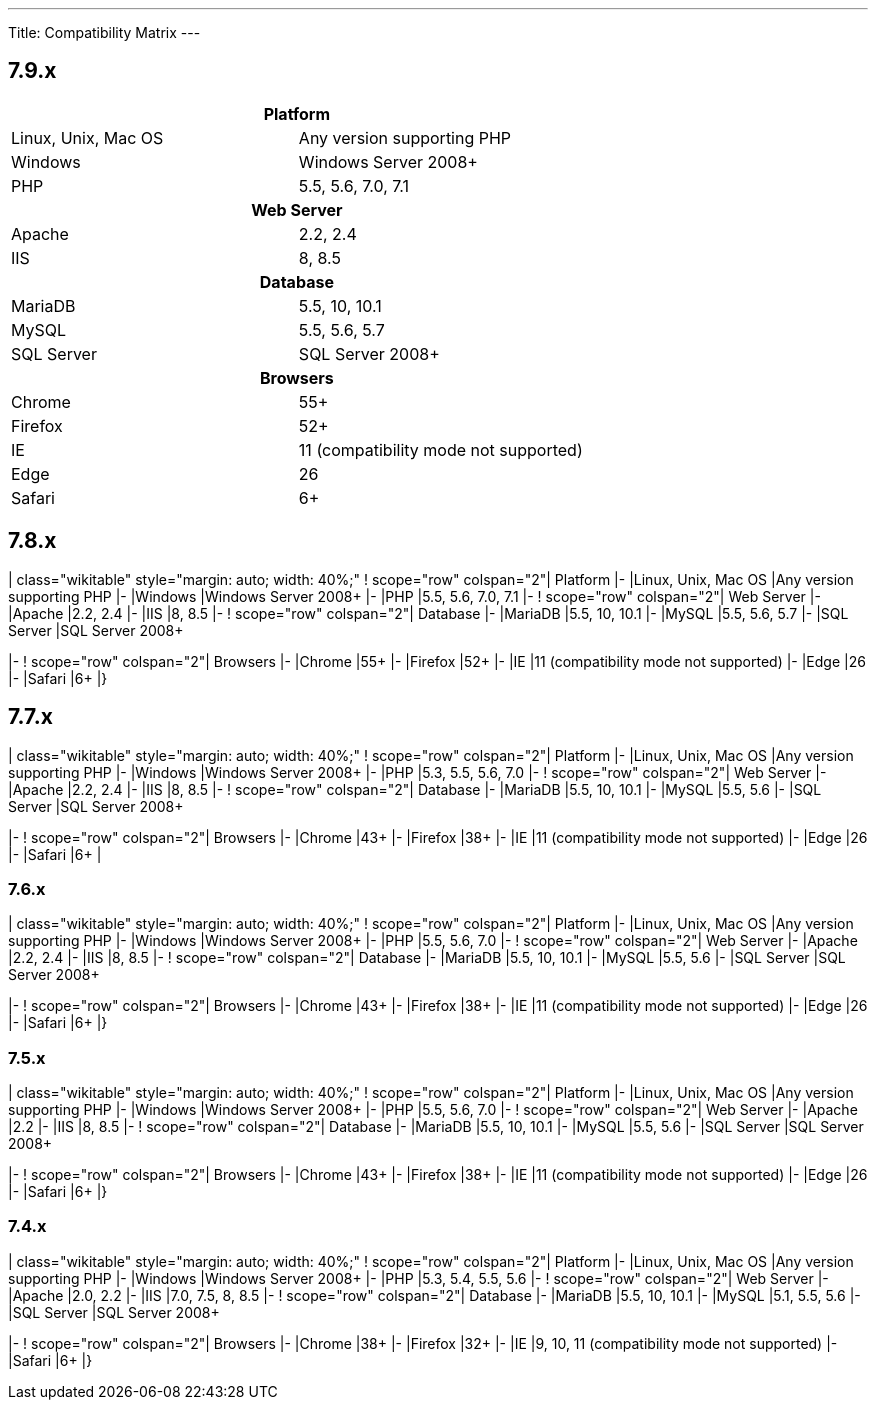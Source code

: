 ---
Title: Compatibility Matrix
---

== 7.9.x

|==========
2+^h| Platform 
|Linux, Unix, Mac OS | Any version supporting PHP 
|Windows | Windows Server 2008+
|PHP | 5.5, 5.6, 7.0, 7.1 
2+^h| Web Server 
|Apache |2.2, 2.4 
|IIS |8, 8.5
2+^h| Database 
|MariaDB |5.5, 10, 10.1 
|MySQL |5.5, 5.6, 5.7 
|SQL Server |SQL Server 2008+
2+^h| Browsers 
|Chrome |55+ 
|Firefox |52+
|IE |11 (compatibility mode not supported) 
|Edge |26 
|Safari |6+
|==========

== 7.8.x

| class="wikitable" style="margin: auto; width: 40%;" ! scope="row"
colspan="2"| Platform |- |Linux, Unix, Mac OS |Any version supporting
PHP |- |Windows |Windows Server 2008+ |- |PHP |5.5, 5.6, 7.0, 7.1 |- !
scope="row" colspan="2"| Web Server |- |Apache |2.2, 2.4 |- |IIS |8, 8.5
|- ! scope="row" colspan="2"| Database |- |MariaDB |5.5, 10, 10.1 |-
|MySQL |5.5, 5.6, 5.7 |- |SQL Server |SQL Server 2008+

|- ! scope="row" colspan="2"| Browsers |- |Chrome |55+ |- |Firefox |52+
|- |IE |11 (compatibility mode not supported) |- |Edge |26 |- |Safari
|6+ |}

== 7.7.x

| class="wikitable" style="margin: auto; width: 40%;" ! scope="row"
colspan="2"| Platform |- |Linux, Unix, Mac OS |Any version supporting
PHP |- |Windows |Windows Server 2008+ |- |PHP |5.3, 5.5, 5.6, 7.0 |- !
scope="row" colspan="2"| Web Server |- |Apache |2.2, 2.4 |- |IIS |8, 8.5
|- ! scope="row" colspan="2"| Database |- |MariaDB |5.5, 10, 10.1 |-
|MySQL |5.5, 5.6 |- |SQL Server |SQL Server 2008+

|- ! scope="row" colspan="2"| Browsers |- |Chrome |43+ |- |Firefox |38+
|- |IE |11 (compatibility mode not supported) |- |Edge |26 |- |Safari
|6+ |

[[x-3]]
7.6.x
~~~~~

| class="wikitable" style="margin: auto; width: 40%;" ! scope="row"
colspan="2"| Platform |- |Linux, Unix, Mac OS |Any version supporting
PHP |- |Windows |Windows Server 2008+ |- |PHP |5.5, 5.6, 7.0 |- !
scope="row" colspan="2"| Web Server |- |Apache |2.2, 2.4 |- |IIS |8, 8.5
|- ! scope="row" colspan="2"| Database |- |MariaDB |5.5, 10, 10.1 |-
|MySQL |5.5, 5.6 |- |SQL Server |SQL Server 2008+

|- ! scope="row" colspan="2"| Browsers |- |Chrome |43+ |- |Firefox |38+
|- |IE |11 (compatibility mode not supported) |- |Edge |26 |- |Safari
|6+ |}

[[x-4]]
7.5.x
~~~~~

| class="wikitable" style="margin: auto; width: 40%;" ! scope="row"
colspan="2"| Platform |- |Linux, Unix, Mac OS |Any version supporting
PHP |- |Windows |Windows Server 2008+ |- |PHP |5.5, 5.6, 7.0 |- !
scope="row" colspan="2"| Web Server |- |Apache |2.2 |- |IIS |8, 8.5 |- !
scope="row" colspan="2"| Database |- |MariaDB |5.5, 10, 10.1 |- |MySQL
|5.5, 5.6 |- |SQL Server |SQL Server 2008+

|- ! scope="row" colspan="2"| Browsers |- |Chrome |43+ |- |Firefox |38+
|- |IE |11 (compatibility mode not supported) |- |Edge |26 |- |Safari
|6+ |}

[[x-5]]
7.4.x
~~~~~

| class="wikitable" style="margin: auto; width: 40%;" ! scope="row"
colspan="2"| Platform |- |Linux, Unix, Mac OS |Any version supporting
PHP |- |Windows |Windows Server 2008+ |- |PHP |5.3, 5.4, 5.5, 5.6 |- !
scope="row" colspan="2"| Web Server |- |Apache |2.0, 2.2 |- |IIS |7.0,
7.5, 8, 8.5 |- ! scope="row" colspan="2"| Database |- |MariaDB |5.5, 10,
10.1 |- |MySQL |5.1, 5.5, 5.6 |- |SQL Server |SQL Server 2008+

|- ! scope="row" colspan="2"| Browsers |- |Chrome |38+ |- |Firefox |32+
|- |IE |9, 10, 11 (compatibility mode not supported) |- |Safari |6+ |}
